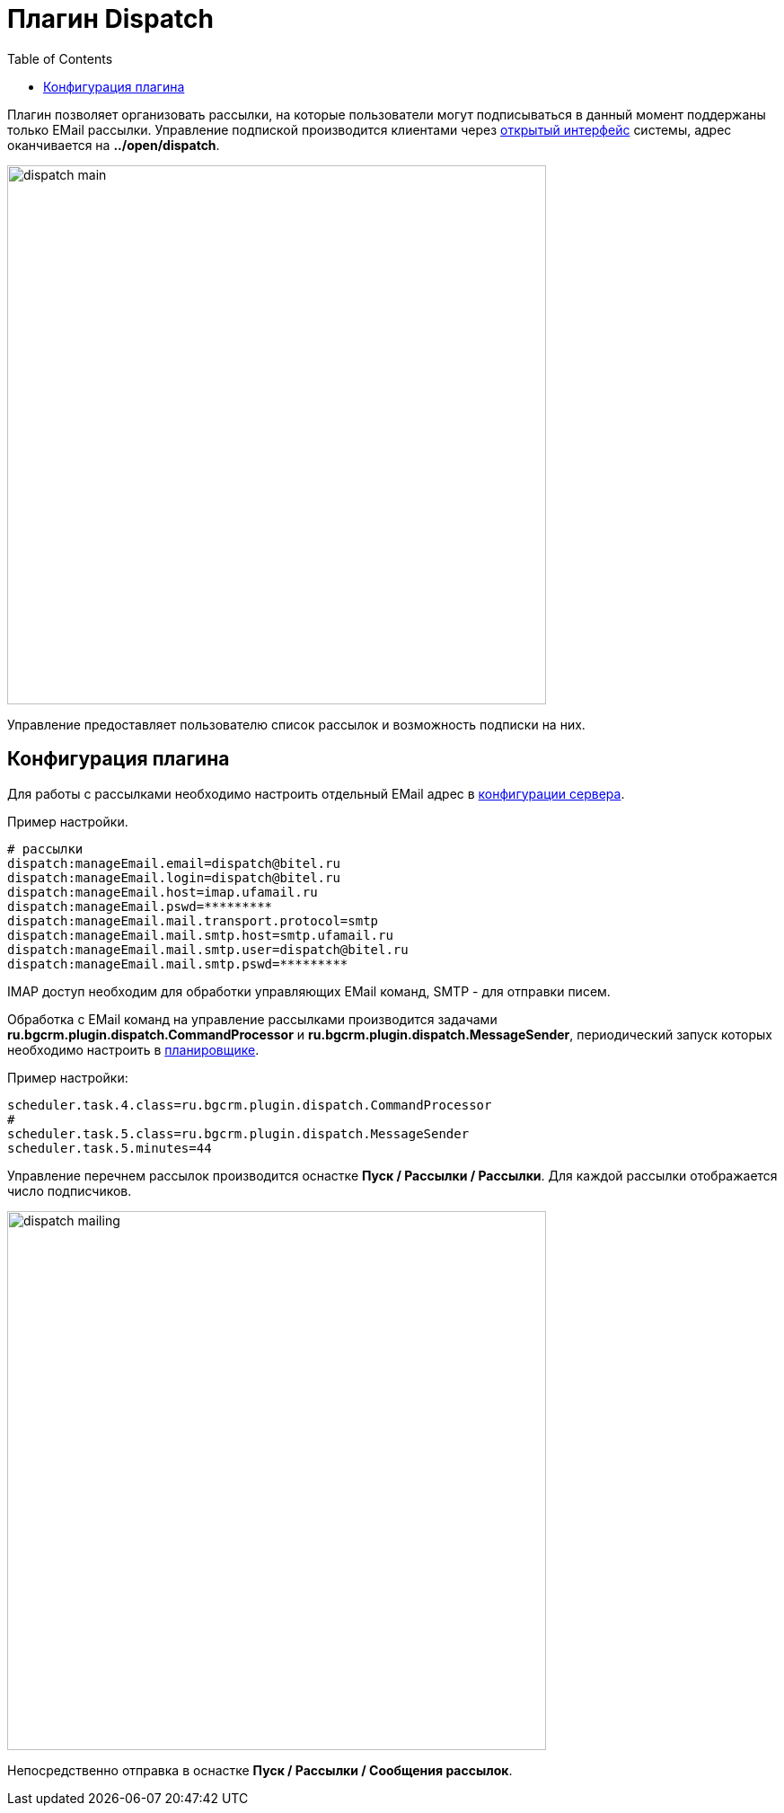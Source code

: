 = Плагин Dispatch
:toc:

Плагин позволяет организовать рассылки, на которые пользователи могут подписываться в данный момент поддержаны только EMail рассылки.
Управление подпиской производится клиентами через <<../../kernel/interface.adoc#open, открытый интерфейс>> системы,
адрес оканчивается на *../open/dispatch*.

image::_res/dispatch_main.png[width="600px"]

Управление предоставляет пользователю список рассылок и возможность подписки на них.

== Конфигурация плагина
Для работы с рассылками необходимо настроить отдельный EMail адрес в <<../../kernel/setup.adoc#config, конфигурации сервера>>.

Пример настройки.
[source]
----
# рассылки
dispatch:manageEmail.email=dispatch@bitel.ru
dispatch:manageEmail.login=dispatch@bitel.ru
dispatch:manageEmail.host=imap.ufamail.ru
dispatch:manageEmail.pswd=*********
dispatch:manageEmail.mail.transport.protocol=smtp
dispatch:manageEmail.mail.smtp.host=smtp.ufamail.ru
dispatch:manageEmail.mail.smtp.user=dispatch@bitel.ru
dispatch:manageEmail.mail.smtp.pswd=*********
----

IMAP доступ необходим для обработки управляющих EMail команд, SMTP - для отправки писем.

Обработка с EMail команд на управление рассылками производится задачами *ru.bgcrm.plugin.dispatch.CommandProcessor* и *ru.bgcrm.plugin.dispatch.MessageSender*,
периодический запуск которых необходимо настроить в <<../../kernel/setup.adoc#scheduler, планировщике>>.

Пример настройки:
[source]
----
scheduler.task.4.class=ru.bgcrm.plugin.dispatch.CommandProcessor
#
scheduler.task.5.class=ru.bgcrm.plugin.dispatch.MessageSender
scheduler.task.5.minutes=44
----

Управление перечнем рассылок производится оснастке *Пуск / Рассылки / Рассылки*. Для каждой рассылки отображается число подписчиков.

image::_res/dispatch_mailing.png[width="600px"]

Непосредственно отправка в оснастке *Пуск / Рассылки / Сообщения рассылок*.
